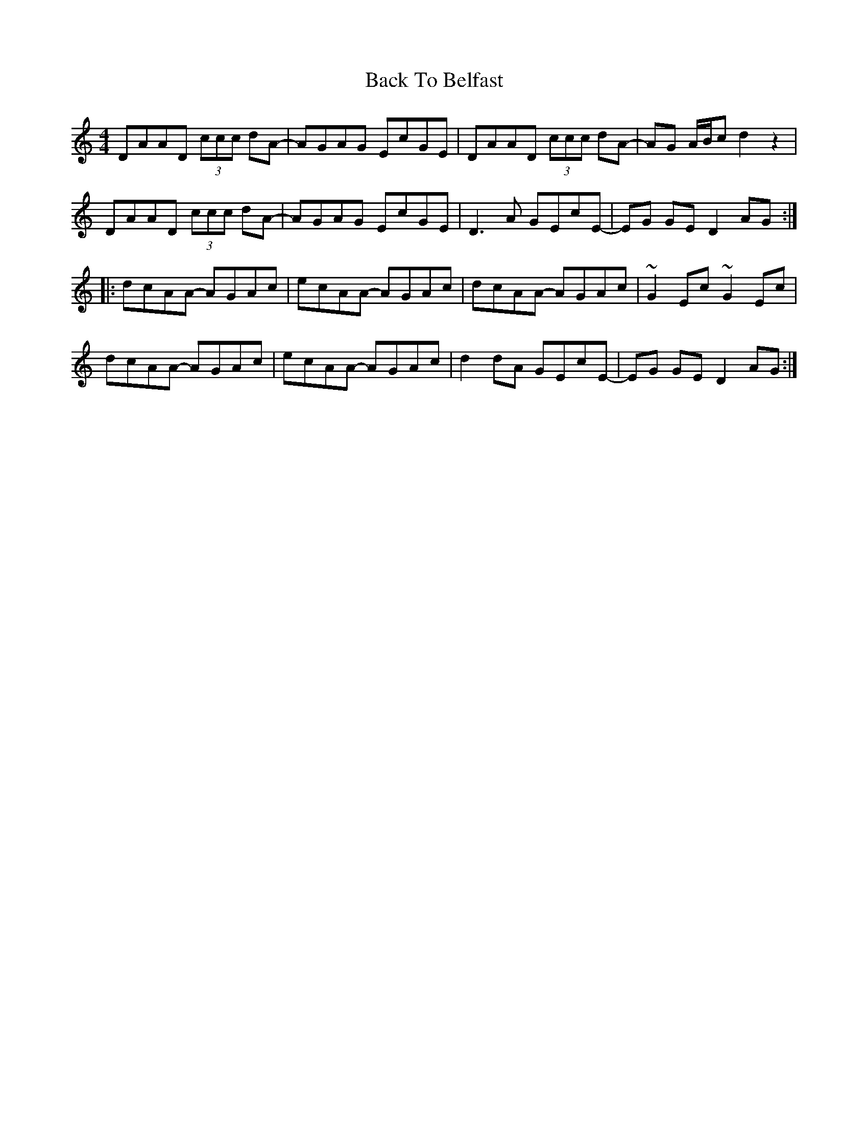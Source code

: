 X: 2291
T: Back To Belfast
R: reel
M: 4/4
K: Ddorian
DAAD (3ccc dA-|AGAG EcGE|DAAD (3ccc dA-|AG A/B/c d2z2|
DAAD (3ccc dA-|AGAG EcGE|D3A GEcE-|EG GE D2AG:|
|:dcAA- AGAc|ecAA- AGAc|dcAA- AGAc|~G2Ec ~G2Ec|
dcAA- AGAc|ecAA- AGAc|d2dA GEcE-|EG GE D2AG:|

